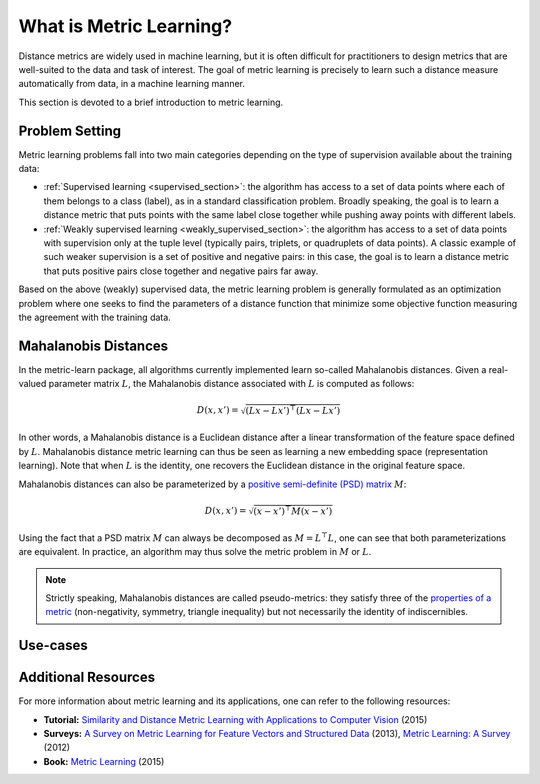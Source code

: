 ========================
What is Metric Learning?
========================

Distance metrics are widely used in machine learning, but it is often
difficult for practitioners to design metrics that are well-suited to the data
and task of interest. The goal of metric learning is precisely to learn such a
distance measure automatically from data, in a machine learning manner.

This section is devoted to a brief introduction to metric learning.

Problem Setting
===============

Metric learning problems fall into two main categories depending on the type
of supervision available about the training data:

- :ref:`Supervised learning <supervised_section>`: the algorithm has access to
  a set of data points where each of them belongs to a class (label), as in a
  standard classification problem.
  Broadly speaking, the goal is to learn a distance metric that puts points
  with the same label close together while pushing away points with different
  labels.
- :ref:`Weakly supervised learning <weakly_supervised_section>`: the
  algorithm has access to a set of data points with supervision only
  at the tuple level (typically pairs, triplets, or quadruplets of
  data points). A classic example of such weaker supervision is a set of
  positive and negative pairs: in this case, the goal is to learn a distance
  metric that puts positive pairs close together and negative pairs far away.

Based on the above (weakly) supervised data, the metric learning problem is
generally formulated as an optimization problem where one seeks to find the
parameters of a distance function that minimize some objective function
measuring the agreement with the training data.

Mahalanobis Distances
=====================

In the metric-learn package, all algorithms currently implemented learn 
so-called Mahalanobis distances. Given a real-valued parameter matrix
:math:`L`, the Mahalanobis distance associated with :math:`L` is computed as
follows:

.. math:: D(x, x') = \sqrt{(Lx-Lx')^\top(Lx-Lx')}

In other words, a Mahalanobis distance is a Euclidean distance after a
linear transformation of the feature space defined by :math:`L`. Mahalanobis
distance metric learning can thus be seen as learning a new embedding space 
(representation learning). Note that when :math:`L` is the identity, one
recovers the Euclidean distance in the original feature space.

Mahalanobis distances can also be parameterized by a `positive semi-definite 
(PSD) matrix
<https://en.wikipedia.org/wiki/Positive-definite_matrix#Positive_semidefinite>`_
:math:`M`:

.. math:: D(x, x') = \sqrt{(x-x')^\top M(x-x')}

Using the fact that a PSD matrix :math:`M` can always be decomposed as
:math:`M=L^\top L`, one can see that both parameterizations are equivalent. In
practice, an algorithm may thus solve the metric problem in  :math:`M` or
:math:`L`.

.. note::

  Strictly speaking, Mahalanobis distances are called pseudo-metrics: they
  satisfy
  three of
  the `properties of a metric <https://en.wikipedia.org/wiki/Metric_
  (mathematics)>`_ (non-negativity, symmetry, triangle inequality) but not necessarily the identity of indiscernibles.

Use-cases
=========



Additional Resources
====================

For more information about metric learning and its applications, one can refer
to the following resources:

- **Tutorial:** `Similarity and Distance Metric Learning with Applications to
  Computer Vision
  <http://researchers.lille.inria.fr/abellet/talks/metric_learning_tutorial_ECML_PKDD.pdf>`_ (2015)
- **Surveys:** `A Survey on Metric Learning for Feature Vectors and Structured
  Data <https://arxiv.org/pdf/1306.6709.pdf>`_ (2013), `Metric Learning: A
  Survey <http://dx.doi.org/10.1561/2200000019>`_ (2012)
- **Book:** `Metric Learning
  <http://dx.doi.org/10.2200/S00626ED1V01Y201501AIM030>`_ (2015)

.. Methods [TO MOVE TO SUPERVISED/WEAK SECTIONS]
.. =============================================

.. Currently, each metric learning algorithm supports the following methods:

.. -  ``fit(...)``, which learns the model.
.. -  ``metric()``, which returns a Mahalanobis matrix
..    :math:`M = L^{\top}L` such that distance between vectors ``x`` and
..    ``y`` can be computed as :math:`\sqrt{\left(x-y\right)M\left(x-y\right)}`.
.. -  ``transformer_from_metric(metric)``, which returns a transformation matrix
..    :math:`L \in \mathbb{R}^{D \times d}`, which can be used to convert a
..    data matrix :math:`X \in \mathbb{R}^{n \times d}` to the
..    :math:`D`-dimensional learned metric space :math:`X L^{\top}`,
..    in which standard Euclidean distances may be used.
.. -  ``transform(X)``, which applies the aforementioned transformation.
.. - ``score_pairs(pairs)`` which returns the distance between pairs of
..   points. ``pairs`` should be a 3D array-like of pairs of shape ``(n_pairs,
..   2, n_features)``, or it can be a 2D array-like of pairs indicators of
..   shape ``(n_pairs, 2)`` (see section :ref:`preprocessor_section` for more
..   details).